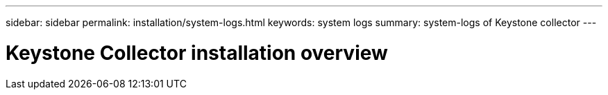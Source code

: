 ---
sidebar: sidebar
permalink: installation/system-logs.html
keywords: system logs
summary: system-logs of Keystone collector 
---

= Keystone Collector installation overview
:hardbreaks:
:nofooter:
:icons: font
:linkattrs:
:imagesdir: ../media/

[.lead]

